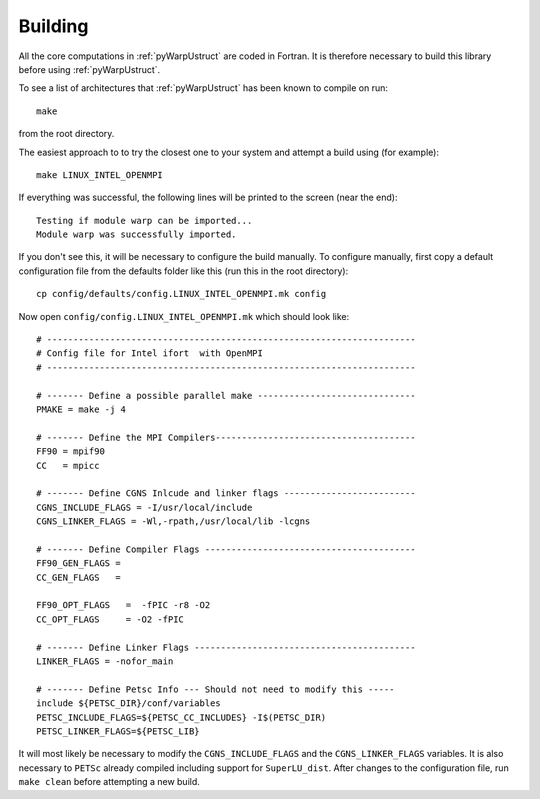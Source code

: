 .. _pyWarpUstruct_building:

Building
--------

All the core computations in :ref:`pyWarpUstruct` are coded in Fortran.  It
is therefore necessary to build this library before using
:ref:`pyWarpUstruct`.

To see a list of architectures that :ref:`pyWarpUstruct` has been known to
compile on run::
   
   make

from the root directory. 

The easiest approach to to try the closest one to your system and
attempt a build using (for example)::

   make LINUX_INTEL_OPENMPI

If everything was successful, the following lines will be printed to
the screen (near the end)::

   Testing if module warp can be imported...
   Module warp was successfully imported.

If you don't see this, it will be necessary to configure the build
manually. To configure manually, first copy a default configuration
file from the defaults folder like this (run this in the root
directory)::
  
   cp config/defaults/config.LINUX_INTEL_OPENMPI.mk config

Now open ``config/config.LINUX_INTEL_OPENMPI.mk`` which should look like::

  # ----------------------------------------------------------------------
  # Config file for Intel ifort  with OpenMPI
  # ----------------------------------------------------------------------

  # ------- Define a possible parallel make ------------------------------
  PMAKE = make -j 4

  # ------- Define the MPI Compilers--------------------------------------
  FF90 = mpif90
  CC   = mpicc

  # ------- Define CGNS Inlcude and linker flags -------------------------
  CGNS_INCLUDE_FLAGS = -I/usr/local/include
  CGNS_LINKER_FLAGS = -Wl,-rpath,/usr/local/lib -lcgns

  # ------- Define Compiler Flags ----------------------------------------
  FF90_GEN_FLAGS = 
  CC_GEN_FLAGS   =

  FF90_OPT_FLAGS   =  -fPIC -r8 -O2  
  CC_OPT_FLAGS     = -O2 -fPIC

  # ------- Define Linker Flags ------------------------------------------
  LINKER_FLAGS = -nofor_main

  # ------- Define Petsc Info --- Should not need to modify this -----
  include ${PETSC_DIR}/conf/variables
  PETSC_INCLUDE_FLAGS=${PETSC_CC_INCLUDES} -I$(PETSC_DIR)
  PETSC_LINKER_FLAGS=${PETSC_LIB}

It will most likely be necessary to modify the ``CGNS_INCLUDE_FLAGS``
and the ``CGNS_LINKER_FLAGS`` variables. It is also necessary to
``PETSc`` already compiled including support for
``SuperLU_dist``. After changes to the configuration file, run ``make
clean`` before attempting a new build. 
